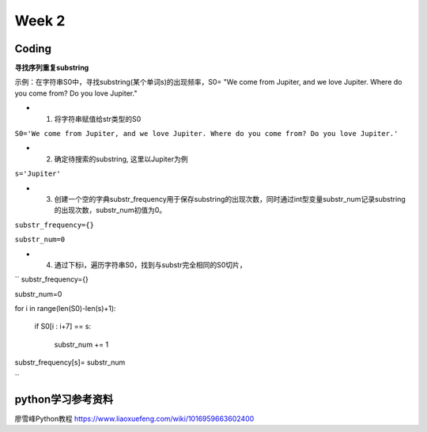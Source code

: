 Week 2
=====
Coding
------------
**寻找序列重复substring**

示例：在字符串S0中，寻找substring(某个单词s)的出现频率，S0= "We come from Jupiter, and we love Jupiter. Where do you come from? Do you love Jupiter."

* 1. 将字符串赋值给str类型的S0

``S0='We come from Jupiter, and we love Jupiter. Where do you come from? Do you love Jupiter.'``

* 2. 确定待搜索的substring, 这里以Jupiter为例

``s='Jupiter'``

* 3. 创建一个空的字典substr_frequency用于保存substring的出现次数，同时通过int型变量substr_num记录substring的出现次数，substr_num初值为0。

``substr_frequency={}``

``substr_num=0``

* 4. 通过下标i，遍历字符串S0，找到与substr完全相同的S0切片，

``
substr_frequency={}

substr_num=0

for i in range(len(S0)-len(s)+1):

    if S0[i : i+7] == s:
    
        substr_num += 1
        
substr_frequency[s]= substr_num

``

python学习参考资料
-------------
廖雪峰Python教程 https://www.liaoxuefeng.com/wiki/1016959663602400 
